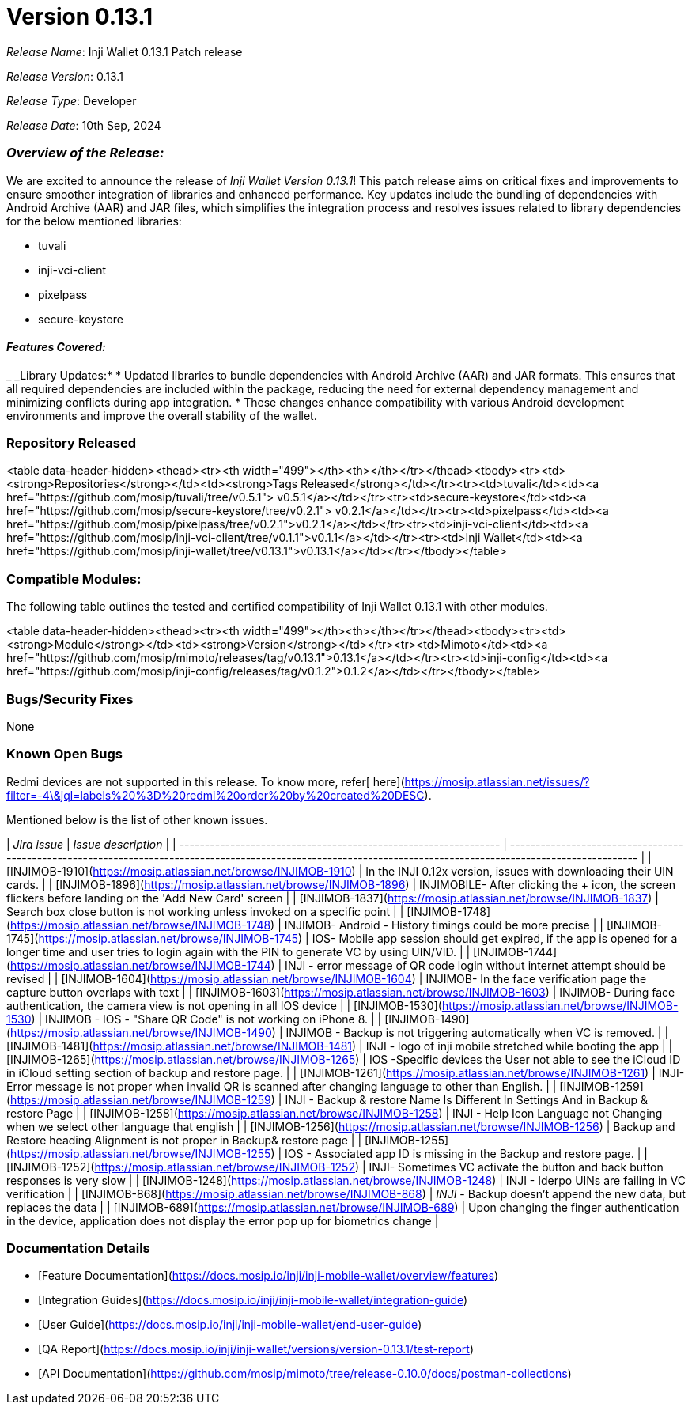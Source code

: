 = Version 0.13.1

_Release Name_: Inji Wallet 0.13.1 Patch release

_Release Version_: 0.13.1

_Release Type_: Developer

_Release Date_: 10th Sep, 2024

=== _Overview of the Release:_

We are excited to announce the release of _Inji Wallet Version 0.13.1_! This patch release aims on critical fixes and improvements to ensure smoother integration of libraries and enhanced performance. Key updates include the bundling of dependencies with Android Archive (AAR) and JAR files, which simplifies the integration process and resolves issues related to library dependencies for the below mentioned libraries:

* tuvali
* inji-vci-client
* pixelpass
* secure-keystore

==== _Features Covered:_

_ _Library Updates:*
  * Updated libraries to bundle dependencies with Android Archive (AAR) and JAR formats. This ensures that all required dependencies are included within the package, reducing the need for external dependency management and minimizing conflicts during app integration.
  * These changes enhance compatibility with various Android development environments and improve the overall stability of the wallet.

=== Repository Released

<table data-header-hidden><thead><tr><th width="499"></th><th></th></tr></thead><tbody><tr><td><strong>Repositories</strong></td><td><strong>Tags Released</strong></td></tr><tr><td>tuvali</td><td><a href="https://github.com/mosip/tuvali/tree/v0.5.1"> v0.5.1</a></td></tr><tr><td>secure-keystore</td><td><a href="https://github.com/mosip/secure-keystore/tree/v0.2.1"> v0.2.1</a></td></tr><tr><td>pixelpass</td><td><a href="https://github.com/mosip/pixelpass/tree/v0.2.1">v0.2.1</a></td></tr><tr><td>inji-vci-client</td><td><a href="https://github.com/mosip/inji-vci-client/tree/v0.1.1">v0.1.1</a></td></tr><tr><td>Inji Wallet</td><td><a href="https://github.com/mosip/inji-wallet/tree/v0.13.1">v0.13.1</a></td></tr></tbody></table>

=== Compatible Modules:

The following table outlines the tested and certified compatibility of Inji Wallet 0.13.1 with other modules.

<table data-header-hidden><thead><tr><th width="499"></th><th></th></tr></thead><tbody><tr><td><strong>Module</strong></td><td><strong>Version</strong></td></tr><tr><td>Mimoto</td><td><a href="https://github.com/mosip/mimoto/releases/tag/v0.13.1">0.13.1</a></td></tr><tr><td>inji-config</td><td><a href="https://github.com/mosip/inji-config/releases/tag/v0.1.2">0.1.2</a></td></tr></tbody></table>

=== Bugs/Security Fixes

None

=== Known Open Bugs

Redmi devices are not supported in this release. To know more, refer[ here](https://mosip.atlassian.net/issues/?filter=-4\&jql=labels%20%3D%20redmi%20order%20by%20created%20DESC).

Mentioned below is the list of other known issues.

| _Jira issue_                                                  | _Issue description_                                                                                                                                          |
| --------------------------------------------------------------- | -------------------------------------------------------------------------------------------------------------------------------------------------------------- |
| [INJIMOB-1910](https://mosip.atlassian.net/browse/INJIMOB-1910) | In the INJI 0.12x version, issues with downloading their UIN cards.                                                                                            |
| [INJIMOB-1896](https://mosip.atlassian.net/browse/INJIMOB-1896) | INJIMOBILE- After clicking the + icon, the screen flickers before landing on the 'Add New Card' screen                                                         |
| [INJIMOB-1837](https://mosip.atlassian.net/browse/INJIMOB-1837) | Search box close button is not working unless invoked on a specific point                                                                                      |
| [INJIMOB-1748](https://mosip.atlassian.net/browse/INJIMOB-1748) | INJIMOB- Android - History timings could be more precise                                                                                                       |
| [INJIMOB-1745](https://mosip.atlassian.net/browse/INJIMOB-1745) | IOS- Mobile app session should get expired, if the app is opened for a longer time and user tries to login again with the PIN to generate VC by using UIN/VID. |
| [INJIMOB-1744](https://mosip.atlassian.net/browse/INJIMOB-1744) | INJI - error message of QR code login without internet attempt should be revised                                                                               |
| [INJIMOB-1604](https://mosip.atlassian.net/browse/INJIMOB-1604) | INJIMOB- In the face verification page the capture button overlaps with text                                                                                   |
| [INJIMOB-1603](https://mosip.atlassian.net/browse/INJIMOB-1603) | INJIMOB- During face authentication, the camera view is not opening in all IOS device                                                                          |
| [INJIMOB-1530](https://mosip.atlassian.net/browse/INJIMOB-1530) | INJIMOB - IOS - "Share QR Code" is not working on iPhone 8.                                                                                                    |
| [INJIMOB-1490](https://mosip.atlassian.net/browse/INJIMOB-1490) | INJIMOB - Backup is not triggering automatically when VC is removed.                                                                                           |
| [INJIMOB-1481](https://mosip.atlassian.net/browse/INJIMOB-1481) | INJI - logo of inji mobile stretched while booting the app                                                                                                     |
| [INJIMOB-1265](https://mosip.atlassian.net/browse/INJIMOB-1265) | IOS -Specific devices the User not able to see the iCloud ID in iCloud setting section of backup and restore page.                                             |
| [INJIMOB-1261](https://mosip.atlassian.net/browse/INJIMOB-1261) | INJI- Error message is not proper when invalid QR is scanned after changing language to other than English.                                                    |
| [INJIMOB-1259](https://mosip.atlassian.net/browse/INJIMOB-1259) | INJI - Backup & restore Name Is Different In Settings And in Backup & restore Page                                                                             |
| [INJIMOB-1258](https://mosip.atlassian.net/browse/INJIMOB-1258) | INJI - Help Icon Language not Changing when we select other language that english                                                                              |
| [INJIMOB-1256](https://mosip.atlassian.net/browse/INJIMOB-1256) | Backup and Restore heading Alignment is not proper in Backup& restore page                                                                                     |
| [INJIMOB-1255](https://mosip.atlassian.net/browse/INJIMOB-1255) | IOS - Associated app ID is missing in the Backup and restore page.                                                                                             |
| [INJIMOB-1252](https://mosip.atlassian.net/browse/INJIMOB-1252) | INJI- Sometimes VC activate the button and back button responses is very slow                                                                                  |
| [INJIMOB-1248](https://mosip.atlassian.net/browse/INJIMOB-1248) | INJI - Iderpo UINs are failing in VC verification                                                                                                              |
| [INJIMOB-868](https://mosip.atlassian.net/browse/INJIMOB-868)   | _INJI_ - Backup doesn't append the new data, but replaces the data                                                                                           |
| [INJIMOB-689](https://mosip.atlassian.net/browse/INJIMOB-689)   | Upon changing the finger authentication in the device, application does not display the error pop up for biometrics change                                     |

=== Documentation Details

* [Feature Documentation](https://docs.mosip.io/inji/inji-mobile-wallet/overview/features)
* [Integration Guides](https://docs.mosip.io/inji/inji-mobile-wallet/integration-guide)
* [User Guide](https://docs.mosip.io/inji/inji-mobile-wallet/end-user-guide)
* [QA Report](https://docs.mosip.io/inji/inji-wallet/versions/version-0.13.1/test-report)
* [API Documentation](https://github.com/mosip/mimoto/tree/release-0.10.0/docs/postman-collections)
